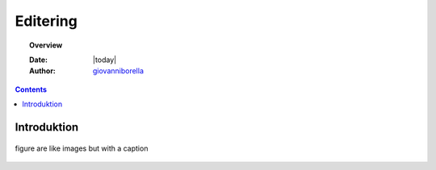 .. _edit:

Editering
^^^^^^^^^^^^^^^^^^^^^^^^^^^^^^^^^^^^^^^^^^^^^^^^^^^^^^^^^^^^^^^^^

.. topic:: Overview

    :Date: |today|
    :Author: `giovanniborella <https://github.com/giovanniborella>`_

.. contents:: 
    :depth: 3


Introduktion
""""""""""""""""""""""""""""""""""""""""""""""""""""""""""""""""" 

.. figure:: ../../../_media/meow.jpg
    :width: 400px
    :align: center
    :alt: meow
    :figclass: align-center
    :name: cat

    figure are like images but with a caption